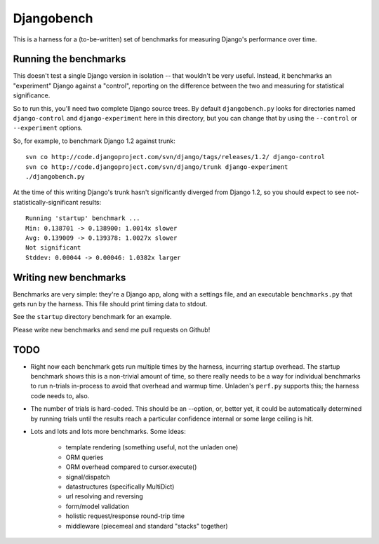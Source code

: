 Djangobench
===========

This is a harness for a (to-be-written) set of benchmarks for measuring
Django's performance over time.

Running the benchmarks
----------------------

This doesn't test a single Django version in isolation -- that wouldn't be
very useful. Instead, it benchmarks an "experiment" Django against a
"control", reporting on the difference between the two and measuring for
statistical significance.

So to run this, you'll need two complete Django source trees. By default
``djangobench.py`` looks for directories named ``django-control`` and
``django-experiment`` here in this directory, but you can change that
by using the ``--control`` or ``--experiment`` options.

So, for example, to benchmark Django 1.2 against trunk::

    svn co http://code.djangoproject.com/svn/django/tags/releases/1.2/ django-control
    svn co http://code.djangoproject.com/svn/django/trunk django-experiment
    ./djangobench.py
    
At the time of this writing Django's trunk hasn't significantly diverged
from Django 1.2, so you should expect to see not-statistically-significant
results::

    Running 'startup' benchmark ...
    Min: 0.138701 -> 0.138900: 1.0014x slower
    Avg: 0.139009 -> 0.139378: 1.0027x slower
    Not significant
    Stddev: 0.00044 -> 0.00046: 1.0382x larger
    
Writing new benchmarks
----------------------

Benchmarks are very simple: they're a Django app, along with a settings
file, and an executable ``benchmarks.py`` that gets run by the harness.
This file should print timing data to stdout.

See the ``startup`` directory benchmark for an example.

Please write new benchmarks and send me pull requests on Github!

TODO
----

* Right now each benchmark gets run multiple times by the harness,
  incurring startup overhead. The startup benchmark shows this is a non-trivial
  amount of time, so there really needs to be a way for individual benchmarks
  to run n-trials in-process to avoid that overhead and warmup time. Unladen's
  ``perf.py`` supports this; the harness code needs to, also.
  
* The number of trials is hard-coded. This should be an --option, or, better
  yet, it could be automatically determined by running trials until the results
  reach a particular confidence internal or some large ceiling is hit.
  
* Lots and lots and lots more benchmarks. Some ideas:

    * template rendering (something useful, not the unladen one)
    * ORM queries
    * ORM overhead compared to cursor.execute()
    * signal/dispatch
    * datastructures (specifically MultiDict)
    * url resolving and reversing
    * form/model validation
    * holistic request/response round-trip time
    * middleware (piecemeal and standard "stacks" together)
